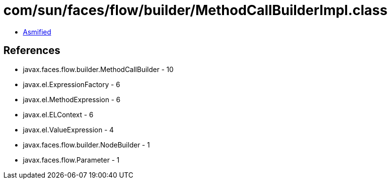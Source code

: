 = com/sun/faces/flow/builder/MethodCallBuilderImpl.class

 - link:MethodCallBuilderImpl-asmified.java[Asmified]

== References

 - javax.faces.flow.builder.MethodCallBuilder - 10
 - javax.el.ExpressionFactory - 6
 - javax.el.MethodExpression - 6
 - javax.el.ELContext - 6
 - javax.el.ValueExpression - 4
 - javax.faces.flow.builder.NodeBuilder - 1
 - javax.faces.flow.Parameter - 1

